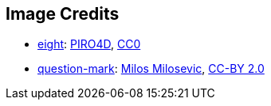 == Image Credits

* https://pixabay.com/en/number-digit-eight-8-background-1982275/[eight]:
https://pixabay.com/en/users/PIRO4D-2707530/[PIRO4D],
https://wiki.creativecommons.org/wiki/CC0[CC0]

* https://www.flickr.com/photos/21496790@N06/5065834411[question-mark]:
http://milosevicmilos.com/[Milos Milosevic],
https://creativecommons.org/licenses/by/2.0/[CC-BY 2.0]
